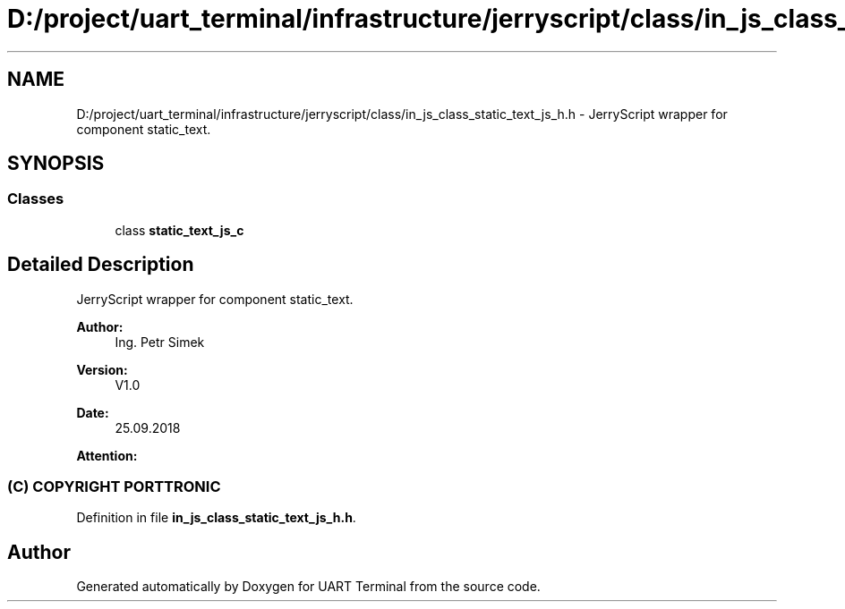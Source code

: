 .TH "D:/project/uart_terminal/infrastructure/jerryscript/class/in_js_class_static_text_js_h.h" 3 "Sun Feb 16 2020" "Version V2.0" "UART Terminal" \" -*- nroff -*-
.ad l
.nh
.SH NAME
D:/project/uart_terminal/infrastructure/jerryscript/class/in_js_class_static_text_js_h.h \- JerryScript wrapper for component static_text\&.  

.SH SYNOPSIS
.br
.PP
.SS "Classes"

.in +1c
.ti -1c
.RI "class \fBstatic_text_js_c\fP"
.br
.in -1c
.SH "Detailed Description"
.PP 
JerryScript wrapper for component static_text\&. 


.PP
\fBAuthor:\fP
.RS 4
Ing\&. Petr Simek 
.RE
.PP
\fBVersion:\fP
.RS 4
V1\&.0 
.RE
.PP
\fBDate:\fP
.RS 4
25\&.09\&.2018 
.RE
.PP
\fBAttention:\fP
.RS 4
.SS "(C) COPYRIGHT PORTTRONIC"
.RE
.PP

.PP
Definition in file \fBin_js_class_static_text_js_h\&.h\fP\&.
.SH "Author"
.PP 
Generated automatically by Doxygen for UART Terminal from the source code\&.
